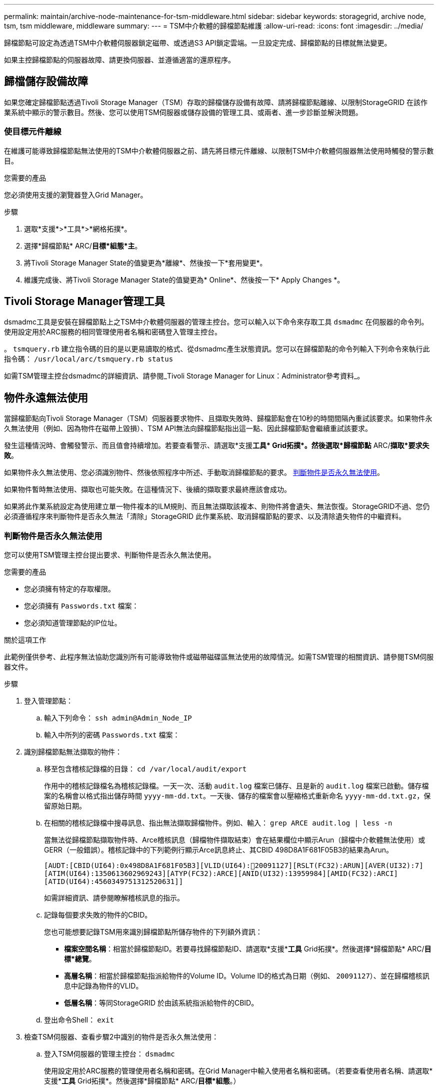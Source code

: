---
permalink: maintain/archive-node-maintenance-for-tsm-middleware.html 
sidebar: sidebar 
keywords: storagegrid, archive node, tsm, tsm middleware, middleware 
summary:  
---
= TSM中介軟體的歸檔節點維護
:allow-uri-read: 
:icons: font
:imagesdir: ../media/


[role="lead"]
歸檔節點可設定為透過TSM中介軟體伺服器鎖定磁帶、或透過S3 API鎖定雲端。一旦設定完成、歸檔節點的目標就無法變更。

如果主控歸檔節點的伺服器故障、請更換伺服器、並遵循適當的還原程序。



== 歸檔儲存設備故障

如果您確定歸檔節點透過Tivoli Storage Manager（TSM）存取的歸檔儲存設備有故障、請將歸檔節點離線、以限制StorageGRID 在該作業系統中顯示的警示數目。然後、您可以使用TSM伺服器或儲存設備的管理工具、或兩者、進一步診斷並解決問題。



=== 使目標元件離線

在維護可能導致歸檔節點無法使用的TSM中介軟體伺服器之前、請先將目標元件離線、以限制TSM中介軟體伺服器無法使用時觸發的警示數目。

.您需要的產品
您必須使用支援的瀏覽器登入Grid Manager。

.步驟
. 選取*支援*>*工具*>*網格拓撲*。
. 選擇*歸檔節點* ARC/*目標*組態*主*。
. 將Tivoli Storage Manager State的值變更為*離線*、然後按一下*套用變更*。
. 維護完成後、將Tivoli Storage Manager State的值變更為* Online*、然後按一下* Apply Changes *。




== Tivoli Storage Manager管理工具

dsmadmc工具是安裝在歸檔節點上之TSM中介軟體伺服器的管理主控台。您可以輸入以下命令來存取工具 `dsmadmc` 在伺服器的命令列。使用設定用於ARC服務的相同管理使用者名稱和密碼登入管理主控台。

。 `tsmquery.rb` 建立指令碼的目的是以更易讀取的格式、從dsmadmc產生狀態資訊。您可以在歸檔節點的命令列輸入下列命令來執行此指令碼： `/usr/local/arc/tsmquery.rb status`

如需TSM管理主控台dsmadmc的詳細資訊、請參閱_Tivoli Storage Manager for Linux：Administrator參考資料_。



== 物件永遠無法使用

當歸檔節點向Tivoli Storage Manager（TSM）伺服器要求物件、且擷取失敗時、歸檔節點會在10秒的時間間隔內重試該要求。如果物件永久無法使用（例如、因為物件在磁帶上毀損）、TSM API無法向歸檔節點指出這一點、因此歸檔節點會繼續重試該要求。

發生這種情況時、會觸發警示、而且值會持續增加。若要查看警示、請選取*支援**工具* Grid拓撲*。然後選取*歸檔節點** ARC/*擷取*要求失敗*。

如果物件永久無法使用、您必須識別物件、然後依照程序中所述、手動取消歸檔節點的要求。 <<determining_objects_permanently_unavailable,判斷物件是否永久無法使用>>。

如果物件暫時無法使用、擷取也可能失敗。在這種情況下、後續的擷取要求最終應該會成功。

如果將此作業系統設定為使用建立單一物件複本的ILM規則、而且無法擷取該複本、則物件將會遺失、無法恢復。StorageGRID不過、您仍必須遵循程序來判斷物件是否永久無法「清除」StorageGRID 此作業系統、取消歸檔節點的要求、以及清除遺失物件的中繼資料。



=== 判斷物件是否永久無法使用

您可以使用TSM管理主控台提出要求、判斷物件是否永久無法使用。

.您需要的產品
* 您必須擁有特定的存取權限。
* 您必須擁有 `Passwords.txt` 檔案：
* 您必須知道管理節點的IP位址。


.關於這項工作
此範例僅供參考、此程序無法協助您識別所有可能導致物件或磁帶磁碟區無法使用的故障情況。如需TSM管理的相關資訊、請參閱TSM伺服器文件。

.步驟
. 登入管理節點：
+
.. 輸入下列命令： `ssh admin@Admin_Node_IP`
.. 輸入中所列的密碼 `Passwords.txt` 檔案：


. 識別歸檔節點無法擷取的物件：
+
.. 移至包含稽核記錄檔的目錄： `cd /var/local/audit/export`
+
作用中的稽核記錄檔名為稽核記錄檔。一天一次、活動 `audit.log` 檔案已儲存、且是新的 `audit.log` 檔案已啟動。儲存檔案的名稱會以格式指出儲存時間 `yyyy-mm-dd.txt`。一天後、儲存的檔案會以壓縮格式重新命名 `yyyy-mm-dd.txt.gz`，保留原始日期。

.. 在相關的稽核記錄檔中搜尋訊息、指出無法擷取歸檔物件。例如、輸入： `grep ARCE audit.log | less -n`
+
當無法從歸檔節點擷取物件時、Arce稽核訊息（歸檔物件擷取結束）會在結果欄位中顯示Arun（歸檔中介軟體無法使用）或GERR（一般錯誤）。稽核記錄中的下列範例行顯示Arce訊息終止、其CBID 498D8A1F681F05B3的結果為Arun。

+
[listing]
----
[AUDT:[CBID(UI64):0x498D8A1F681F05B3][VLID(UI64):20091127][RSLT(FC32):ARUN][AVER(UI32):7]
[ATIM(UI64):1350613602969243][ATYP(FC32):ARCE][ANID(UI32):13959984][AMID(FC32):ARCI]
[ATID(UI64):4560349751312520631]]
----
+
如需詳細資訊、請參閱瞭解稽核訊息的指示。

.. 記錄每個要求失敗的物件的CBID。
+
您也可能想要記錄TSM用來識別歸檔節點所儲存物件的下列額外資訊：

+
*** *檔案空間名稱*：相當於歸檔節點ID。若要尋找歸檔節點ID、請選取*支援**工具* Grid拓撲*。然後選擇*歸檔節點* ARC/*目標*總覽*。
*** *高層名稱*：相當於歸檔節點指派給物件的Volume ID。Volume ID的格式為日期（例如、 `20091127`）、並在歸檔稽核訊息中記錄為物件的VLID。
*** *低層名稱*：等同StorageGRID 於由該系統指派給物件的CBID。


.. 登出命令Shell： `exit`


. 檢查TSM伺服器、查看步驟2中識別的物件是否永久無法使用：
+
.. 登入TSM伺服器的管理主控台： `dsmadmc`
+
使用設定用於ARC服務的管理使用者名稱和密碼。在Grid Manager中輸入使用者名稱和密碼。（若要查看使用者名稱、請選取*支援**工具* Grid拓撲*。然後選擇*歸檔節點* ARC/*目標*組態*。）

.. 判斷物件是否永久無法使用。
+
例如、您可以在TSM活動記錄中搜尋該物件的資料完整性錯誤。下列範例顯示過去一天的活動記錄搜尋、以搜尋具有CBID的物件 `498D8A1F681F05B3`。

+
[listing]
----
> query actlog begindate=-1 search=276C14E94082CC69
12/21/2008 05:39:15 ANR0548W Retrieve or restore
failed for session 9139359 for node DEV-ARC-20 (Bycast ARC)
processing file space /19130020 4 for file /20081002/
498D8A1F681F05B3 stored as Archive - data
integrity error detected. (SESSION: 9139359)
>
----
+
根據錯誤的性質、CBID可能不會記錄在TSM活動記錄中。您可能需要在要求失敗時搜尋記錄、找出其他TSM錯誤。

.. 如果整個磁帶永久無法使用、請識別儲存在該磁碟區上的所有物件的CBID： `query content TSM_Volume_Name`
+
其中 `TSM_Volume_Name` 是不可用磁帶的TSM名稱。以下是此命令的輸出範例：

+
[listing]
----
 > query content TSM-Volume-Name
Node Name     Type Filespace  FSID Client's Name for File Name
------------- ---- ---------- ---- ----------------------------
DEV-ARC-20    Arch /19130020  216  /20081201/ C1D172940E6C7E12
DEV-ARC-20    Arch /19130020  216  /20081201/ F1D7FBC2B4B0779E
----
+
。 `Client’s Name for File Name` 與歸檔節點磁碟區ID（或TSM「高層級名稱」）相同、後面接著物件的CBID（或TSM「低層級名稱」）。也就是 `Client’s Name for File Name` 採用表單 `/Archive Node volume ID /CBID`。在範例輸出的第一行中 `Client’s Name for File Name` 是 `/20081201/ C1D172940E6C7E12`。

+
也請記得 `Filespace` 為歸檔節點的節點ID。

+
您需要儲存在磁碟區上的每個物件的CBID、以及歸檔節點的節點ID、才能取消擷取要求。



. 對於永久無法使用的每個物件、請取消擷取要求、並發出命令通知StorageGRID 此作業系統物件複本已遺失：
+

IMPORTANT: 請謹慎使用ADE主控台。如果主控台使用不當、可能會中斷系統作業並毀損資料。請謹慎輸入命令、並僅使用本程序中所述的命令。

+
.. 如果您尚未登入歸檔節點、請依照下列方式登入：
+
... 輸入下列命令： `ssh admin@_grid_node_IP_`
... 輸入中所列的密碼 `Passwords.txt` 檔案：
... 輸入下列命令以切換至root： `su -`
... 輸入中所列的密碼 `Passwords.txt` 檔案：


.. 存取ARC服務的ADE主控台： `telnet localhost 1409`
.. 取消物件的要求： `/proc/BRTR/cancel -c CBID`
+
其中 `CBID` 為無法從TSM擷取的物件識別碼。

+
如果磁帶上只有物件複本、則會取消「大量擷取」要求、並顯示「1個要求已取消」訊息。如果物件複本存在於系統的其他位置、則物件擷取會由不同的模組處理、因此對訊息的回應為「0要求已取消」。

.. 發出命令、通知StorageGRID 此資訊系統物件複本已遺失、必須另外製作複本： `/proc/CMSI/Object_Lost CBID node_ID`
+
其中 `CBID` 是無法從TSM伺服器擷取的物件識別碼、以及 `node_ID` 為歸檔節點的節點ID、其中擷取失敗。

+
您必須為每個遺失的物件複本輸入個別命令：不支援輸入一系列的CBID。

+
在大多數情況下StorageGRID 、此功能會立即開始製作額外的物件資料複本、以確保遵循系統的ILM原則。

+
但是、如果物件的ILM規則指定只要建立一個複本、而且該複本現在已遺失、則物件將無法恢復。在這種情況下、請執行 `Object_Lost` 命令會清除StorageGRID 來自整個作業系統的遺失物件中繼資料。

+
當 `Object_Lost` 命令成功完成、會傳回下列訊息：

+
[listing]
----
CLOC_LOST_ANS returned result ‘SUCS’
----
+

NOTE: 。 `/proc/CMSI/Object_Lost` 命令僅對儲存在歸檔節點上的遺失物件有效。

.. 結束ADE主控台： `exit`
.. 登出歸檔節點： `exit`


. 重設StorageGRID 申請表系統中的申請失敗值：
+
.. 轉至*歸檔節點* ARC/* Retrieve * Configuration *、然後選取*重設要求失敗計數*。
.. 按一下*套用變更*。




.相關資訊
link:../admin/index.html["管理StorageGRID"]

link:../audit/index.html["檢閱稽核記錄"]
